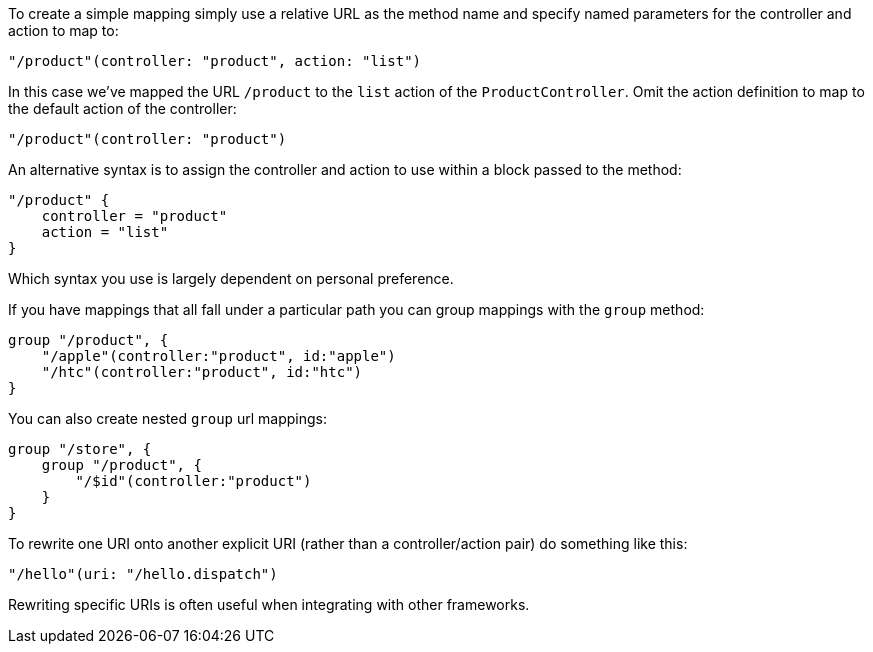 To create a simple mapping simply use a relative URL as the method name and specify named parameters for the controller and action to map to:

[source,java]
----
"/product"(controller: "product", action: "list")
----

In this case we've mapped the URL `/product` to the `list` action of the `ProductController`. Omit the action definition to map to the default action of the controller:

[source,java]
----
"/product"(controller: "product")
----

An alternative syntax is to assign the controller and action to use within a block passed to the method:

[source,java]
----
"/product" {
    controller = "product"
    action = "list"
}
----

Which syntax you use is largely dependent on personal preference. 

If you have mappings that all fall under a particular path you can group mappings with the `group` method:

[source,java]
----
group "/product", {
    "/apple"(controller:"product", id:"apple")
    "/htc"(controller:"product", id:"htc")
}
----

You can also create nested `group` url mappings:

[source,java]
----
group "/store", {
    group "/product", {
        "/$id"(controller:"product")
    }
}
----


To rewrite one URI onto another explicit URI (rather than a controller/action pair) do something like this:

[source,groovy]
----
"/hello"(uri: "/hello.dispatch")
----

Rewriting specific URIs is often useful when integrating with other frameworks.
